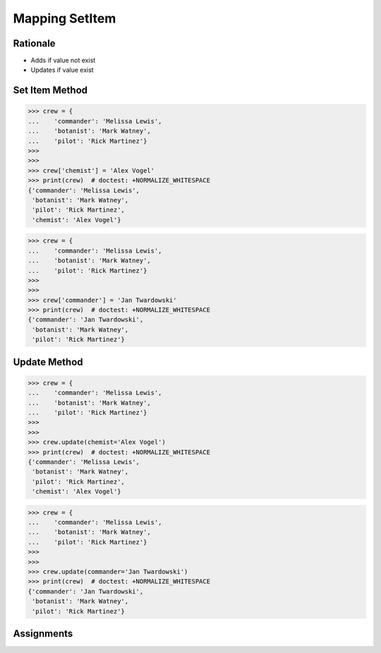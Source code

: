 Mapping SetItem
===============


Rationale
---------
* Adds if value not exist
* Updates if value exist


Set Item Method
---------------
>>> crew = {
...    'commander': 'Melissa Lewis',
...    'botanist': 'Mark Watney',
...    'pilot': 'Rick Martinez'}
>>>
>>>
>>> crew['chemist'] = 'Alex Vogel'
>>> print(crew)  # doctest: +NORMALIZE_WHITESPACE
{'commander': 'Melissa Lewis',
 'botanist': 'Mark Watney',
 'pilot': 'Rick Martinez',
 'chemist': 'Alex Vogel'}

>>> crew = {
...    'commander': 'Melissa Lewis',
...    'botanist': 'Mark Watney',
...    'pilot': 'Rick Martinez'}
>>>
>>>
>>> crew['commander'] = 'Jan Twardowski'
>>> print(crew)  # doctest: +NORMALIZE_WHITESPACE
{'commander': 'Jan Twardowski',
 'botanist': 'Mark Watney',
 'pilot': 'Rick Martinez'}


Update Method
-------------
>>> crew = {
...    'commander': 'Melissa Lewis',
...    'botanist': 'Mark Watney',
...    'pilot': 'Rick Martinez'}
>>>
>>>
>>> crew.update(chemist='Alex Vogel')
>>> print(crew)  # doctest: +NORMALIZE_WHITESPACE
{'commander': 'Melissa Lewis',
 'botanist': 'Mark Watney',
 'pilot': 'Rick Martinez',
 'chemist': 'Alex Vogel'}

>>> crew = {
...    'commander': 'Melissa Lewis',
...    'botanist': 'Mark Watney',
...    'pilot': 'Rick Martinez'}
>>>
>>>
>>> crew.update(commander='Jan Twardowski')
>>> print(crew)  # doctest: +NORMALIZE_WHITESPACE
{'commander': 'Jan Twardowski',
 'botanist': 'Mark Watney',
 'pilot': 'Rick Martinez'}


Assignments
-----------
.. todo:: Create assignments
